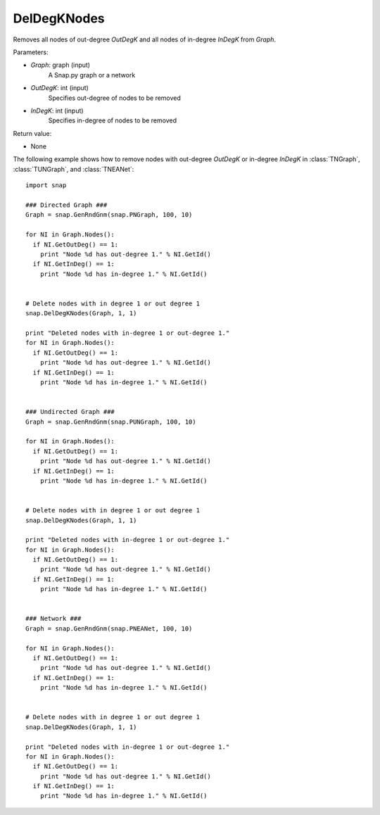 DelDegKNodes
''''''''''''

.. function:: DelDegKNodes(Graph, OutDegK, InDegK)

Removes all nodes of out-degree *OutDegK* and all nodes of in-degree *InDegK* from *Graph*. 

Parameters:

- *Graph*: graph (input)
    A Snap.py graph or a network

- *OutDegK*: int (input)
    Specifies out-degree of nodes to be removed

- *InDegK*: int (input)
	Specifies in-degree of nodes to be removed
	
Return value:

- None


The following example shows how to remove nodes with out-degree *OutDegK* or in-degree *InDegK* in
:class:`TNGraph`, :class:`TUNGraph`, and :class:`TNEANet`::

    import snap

    ### Directed Graph ###
    Graph = snap.GenRndGnm(snap.PNGraph, 100, 10)

    for NI in Graph.Nodes():
      if NI.GetOutDeg() == 1:
        print "Node %d has out-degree 1." % NI.GetId()
      if NI.GetInDeg() == 1:
        print "Node %d has in-degree 1." % NI.GetId()


    # Delete nodes with in degree 1 or out degree 1
    snap.DelDegKNodes(Graph, 1, 1)

    print "Deleted nodes with in-degree 1 or out-degree 1."
    for NI in Graph.Nodes():
      if NI.GetOutDeg() == 1:
        print "Node %d has out-degree 1." % NI.GetId()
      if NI.GetInDeg() == 1:
        print "Node %d has in-degree 1." % NI.GetId()

    
    ### Undirected Graph ###
    Graph = snap.GenRndGnm(snap.PUNGraph, 100, 10)

    for NI in Graph.Nodes():
      if NI.GetOutDeg() == 1:
        print "Node %d has out-degree 1." % NI.GetId()
      if NI.GetInDeg() == 1:
        print "Node %d has in-degree 1." % NI.GetId()


    # Delete nodes with in degree 1 or out degree 1
    snap.DelDegKNodes(Graph, 1, 1)

    print "Deleted nodes with in-degree 1 or out-degree 1."
    for NI in Graph.Nodes():
      if NI.GetOutDeg() == 1:
        print "Node %d has out-degree 1." % NI.GetId()
      if NI.GetInDeg() == 1:
        print "Node %d has in-degree 1." % NI.GetId()


    ### Network ###
    Graph = snap.GenRndGnm(snap.PNEANet, 100, 10)

    for NI in Graph.Nodes():
      if NI.GetOutDeg() == 1:
        print "Node %d has out-degree 1." % NI.GetId()
      if NI.GetInDeg() == 1:
        print "Node %d has in-degree 1." % NI.GetId()


    # Delete nodes with in degree 1 or out degree 1
    snap.DelDegKNodes(Graph, 1, 1)

    print "Deleted nodes with in-degree 1 or out-degree 1."
    for NI in Graph.Nodes():
      if NI.GetOutDeg() == 1:
        print "Node %d has out-degree 1." % NI.GetId()
      if NI.GetInDeg() == 1:
        print "Node %d has in-degree 1." % NI.GetId()
